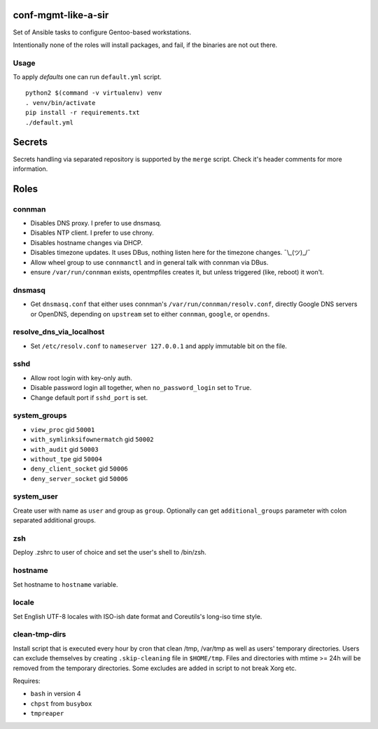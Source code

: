 conf-mgmt-like-a-sir
====================

Set of Ansible tasks to configure Gentoo-based workstations.

Intentionally none of the roles will install packages, and fail, if the binaries are not out there.

Usage
-----
To apply *defaults* one can run ``default.yml`` script.
::

    python2 $(command -v virtualenv) venv
    . venv/bin/activate
    pip install -r requirements.txt
    ./default.yml

Secrets
=======

Secrets handling via separated repository is supported by the ``merge`` script. Check it's header comments for more information.

Roles
=====

connman
-------

- Disables DNS proxy. I prefer to use dnsmasq.
- Disables NTP client. I prefer to use chrony.
- Disables hostname changes via DHCP.
- Disables timezone updates. It uses DBus, nothing listen here for the timezone changes. ¯\\_(ツ)_/¯
- Allow wheel group to use ``connmanctl`` and in general talk with connman via DBus.
- ensure ``/var/run/connman`` exists, opentmpfiles creates it, but unless triggered (like, reboot) it won't.

dnsmasq
-------

- Get ``dnsmasq.conf`` that either uses connman's ``/var/run/connman/resolv.conf``, directly Google DNS servers or OpenDNS, depending on ``upstream`` set to either ``connman``, ``google``, or ``opendns``.

resolve_dns_via_localhost
-------------------------

- Set ``/etc/resolv.conf`` to ``nameserver 127.0.0.1`` and apply immutable bit on the file.

sshd
----

- Allow root login with key-only auth.
- Disable password login all together, when ``no_password_login`` set to ``True``.
- Change default port if ``sshd_port`` is set.

system_groups
-------------

- ``view_proc`` gid ``50001``
- ``with_symlinksifownermatch`` gid ``50002``
- ``with_audit`` gid ``50003``
- ``without_tpe`` gid ``50004``
- ``deny_client_socket`` gid ``50006``
- ``deny_server_socket`` gid ``50006``

system_user
-----------

Create user with name as ``user`` and group as ``group``. Optionally can get ``additional_groups`` parameter with colon separated additional groups.

zsh
---

Deploy .zshrc to user of choice and set the user's shell to /bin/zsh.

hostname
--------

Set hostname to ``hostname`` variable.

locale
------

Set English UTF-8 locales with ISO-ish date format and Coreutils's long-iso time style.

clean-tmp-dirs
--------------

Install script that is executed every hour by cron that clean /tmp, /var/tmp as well as users' temporary directories. Users can exclude themselves by creating ``.skip-cleaning`` file in ``$HOME/tmp``. Files and directories with mtime >= 24h will be removed from the temporary directories. Some excludes are added in script to not break Xorg etc.

Requires:

- ``bash`` in version 4
- ``chpst`` from ``busybox``
- ``tmpreaper``

